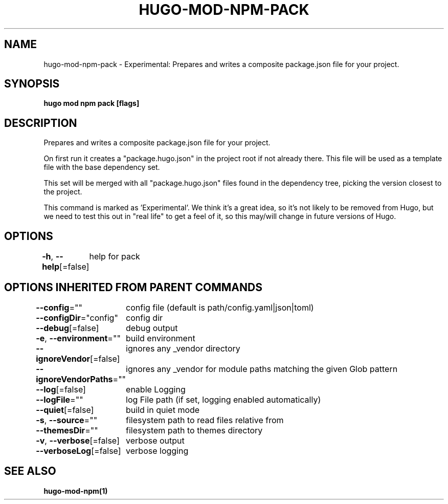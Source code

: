 .nh
.TH "HUGO\-MOD\-NPM\-PACK" "1" "Jan 1980" "Hugo 0.87.0" "Hugo Manual"

.SH NAME
.PP
hugo\-mod\-npm\-pack \- Experimental: Prepares and writes a composite package.json file for your project.


.SH SYNOPSIS
.PP
\fBhugo mod npm pack [flags]\fP


.SH DESCRIPTION
.PP
Prepares and writes a composite package.json file for your project.

.PP
On first run it creates a "package.hugo.json" in the project root if not already there. This file will be used as a template file
with the base dependency set.

.PP
This set will be merged with all "package.hugo.json" files found in the dependency tree, picking the version closest to the project.

.PP
This command is marked as 'Experimental'. We think it's a great idea, so it's not likely to be
removed from Hugo, but we need to test this out in "real life" to get a feel of it,
so this may/will change in future versions of Hugo.


.SH OPTIONS
.PP
\fB\-h\fP, \fB\-\-help\fP[=false]
	help for pack


.SH OPTIONS INHERITED FROM PARENT COMMANDS
.PP
\fB\-\-config\fP=""
	config file (default is path/config.yaml|json|toml)

.PP
\fB\-\-configDir\fP="config"
	config dir

.PP
\fB\-\-debug\fP[=false]
	debug output

.PP
\fB\-e\fP, \fB\-\-environment\fP=""
	build environment

.PP
\fB\-\-ignoreVendor\fP[=false]
	ignores any \_vendor directory

.PP
\fB\-\-ignoreVendorPaths\fP=""
	ignores any \_vendor for module paths matching the given Glob pattern

.PP
\fB\-\-log\fP[=false]
	enable Logging

.PP
\fB\-\-logFile\fP=""
	log File path (if set, logging enabled automatically)

.PP
\fB\-\-quiet\fP[=false]
	build in quiet mode

.PP
\fB\-s\fP, \fB\-\-source\fP=""
	filesystem path to read files relative from

.PP
\fB\-\-themesDir\fP=""
	filesystem path to themes directory

.PP
\fB\-v\fP, \fB\-\-verbose\fP[=false]
	verbose output

.PP
\fB\-\-verboseLog\fP[=false]
	verbose logging


.SH SEE ALSO
.PP
\fBhugo\-mod\-npm(1)\fP

